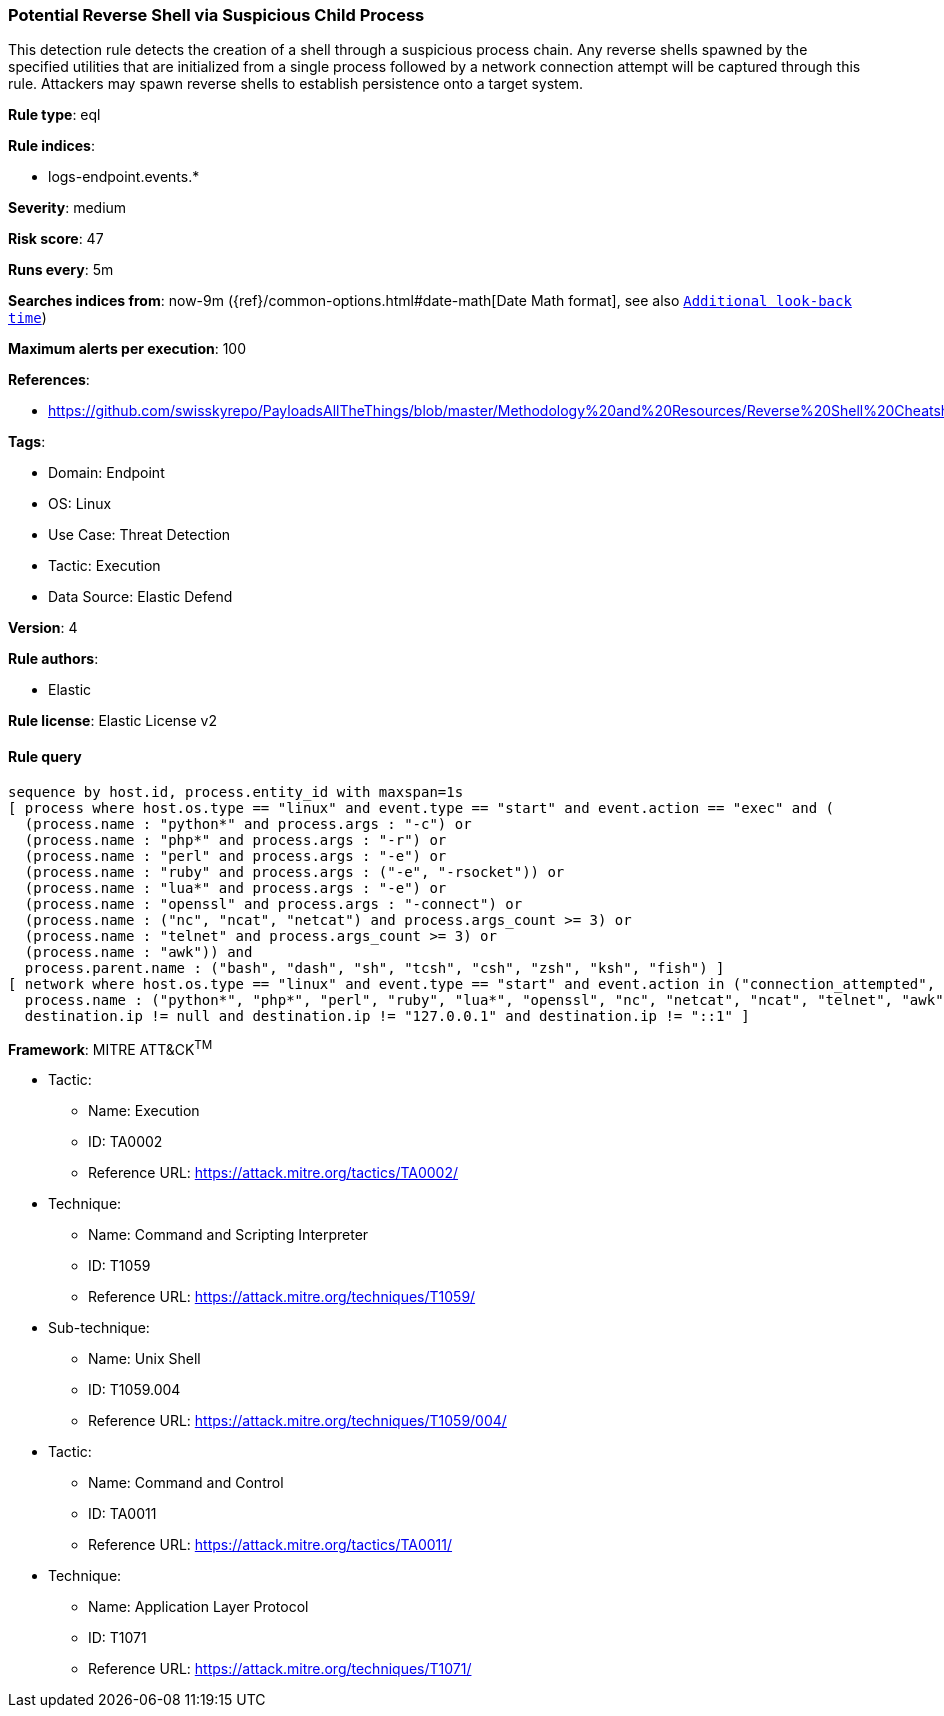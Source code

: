 [[potential-reverse-shell-via-suspicious-child-process]]
=== Potential Reverse Shell via Suspicious Child Process

This detection rule detects the creation of a shell through a suspicious process chain. Any reverse shells spawned by the specified utilities that are initialized from a single process followed by a network connection attempt will be captured through this rule. Attackers may spawn reverse shells to establish persistence onto a target system.

*Rule type*: eql

*Rule indices*: 

* logs-endpoint.events.*

*Severity*: medium

*Risk score*: 47

*Runs every*: 5m

*Searches indices from*: now-9m ({ref}/common-options.html#date-math[Date Math format], see also <<rule-schedule, `Additional look-back time`>>)

*Maximum alerts per execution*: 100

*References*: 

* https://github.com/swisskyrepo/PayloadsAllTheThings/blob/master/Methodology%20and%20Resources/Reverse%20Shell%20Cheatsheet.md

*Tags*: 

* Domain: Endpoint
* OS: Linux
* Use Case: Threat Detection
* Tactic: Execution
* Data Source: Elastic Defend

*Version*: 4

*Rule authors*: 

* Elastic

*Rule license*: Elastic License v2


==== Rule query


[source, js]
----------------------------------
sequence by host.id, process.entity_id with maxspan=1s
[ process where host.os.type == "linux" and event.type == "start" and event.action == "exec" and (
  (process.name : "python*" and process.args : "-c") or
  (process.name : "php*" and process.args : "-r") or
  (process.name : "perl" and process.args : "-e") or
  (process.name : "ruby" and process.args : ("-e", "-rsocket")) or
  (process.name : "lua*" and process.args : "-e") or
  (process.name : "openssl" and process.args : "-connect") or
  (process.name : ("nc", "ncat", "netcat") and process.args_count >= 3) or
  (process.name : "telnet" and process.args_count >= 3) or
  (process.name : "awk")) and 
  process.parent.name : ("bash", "dash", "sh", "tcsh", "csh", "zsh", "ksh", "fish") ]
[ network where host.os.type == "linux" and event.type == "start" and event.action in ("connection_attempted", "connection_accepted") and 
  process.name : ("python*", "php*", "perl", "ruby", "lua*", "openssl", "nc", "netcat", "ncat", "telnet", "awk") and
  destination.ip != null and destination.ip != "127.0.0.1" and destination.ip != "::1" ]

----------------------------------

*Framework*: MITRE ATT&CK^TM^

* Tactic:
** Name: Execution
** ID: TA0002
** Reference URL: https://attack.mitre.org/tactics/TA0002/
* Technique:
** Name: Command and Scripting Interpreter
** ID: T1059
** Reference URL: https://attack.mitre.org/techniques/T1059/
* Sub-technique:
** Name: Unix Shell
** ID: T1059.004
** Reference URL: https://attack.mitre.org/techniques/T1059/004/
* Tactic:
** Name: Command and Control
** ID: TA0011
** Reference URL: https://attack.mitre.org/tactics/TA0011/
* Technique:
** Name: Application Layer Protocol
** ID: T1071
** Reference URL: https://attack.mitre.org/techniques/T1071/
